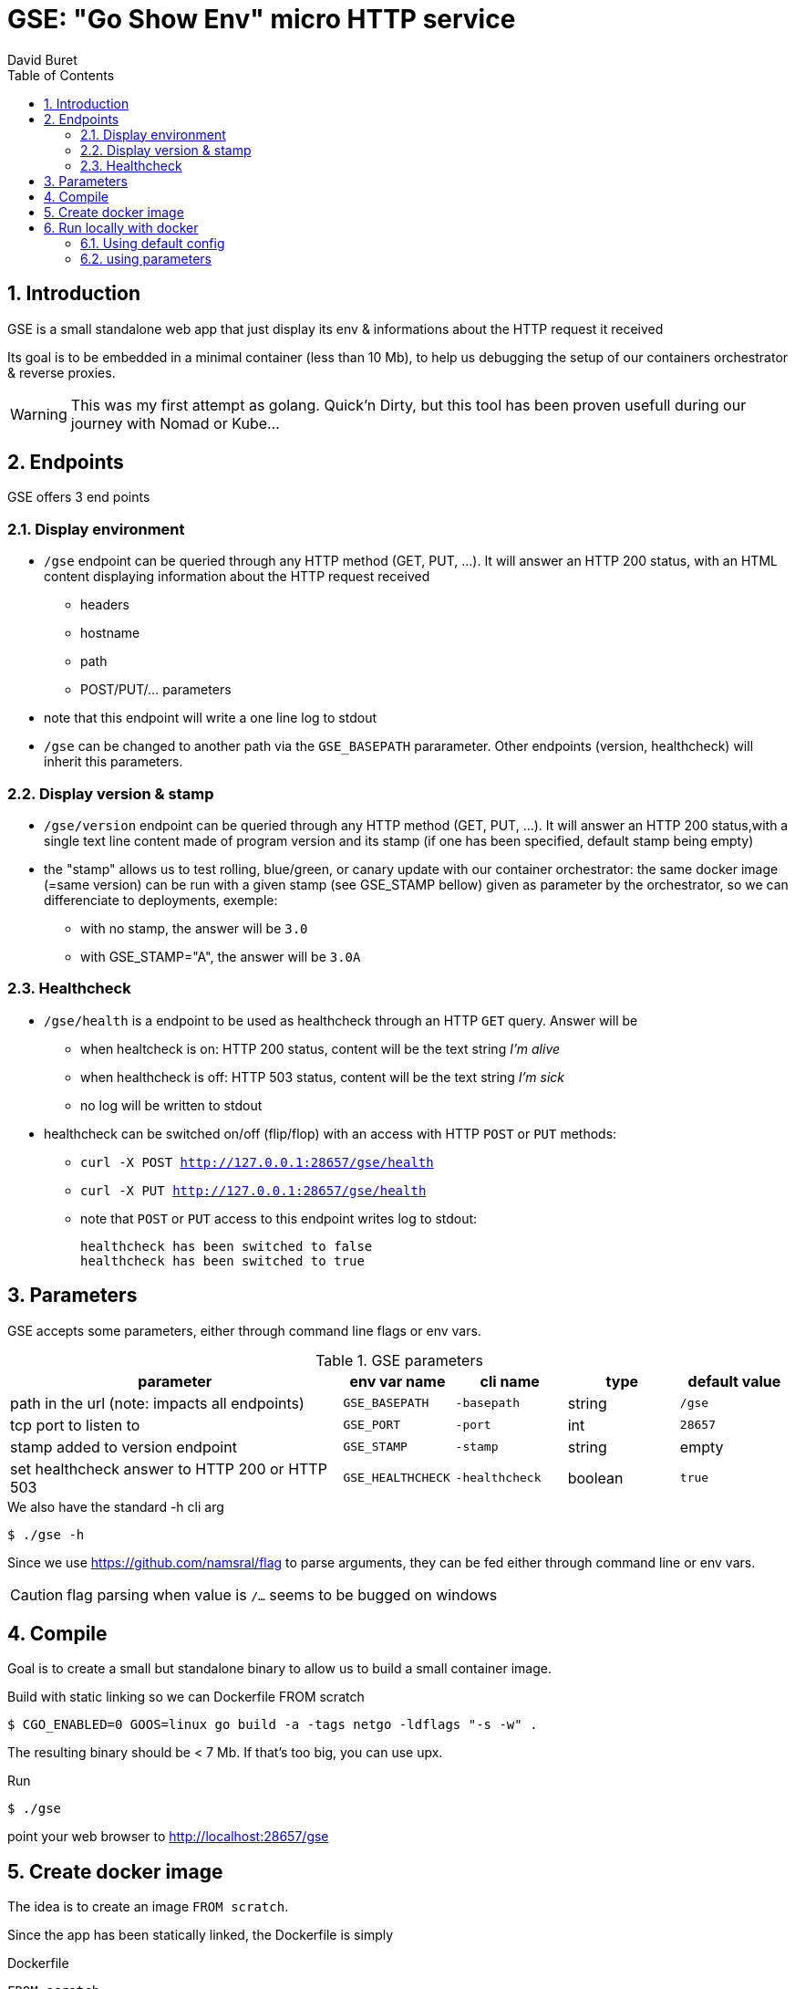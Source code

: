 = GSE: "Go Show Env" micro HTTP service
:author: David Buret
:source-highlighter: rouge
:pygments-style: github
:icons: font
:sectnums:
:toclevels: 4
:toc:
:imagesdir: images/
:gitplant: http://www.plantuml.com/plantuml/proxy?src=https://raw.githubusercontent.com/DBuret/myjournal/master/
ifdef::env-github[]
:tip-caption: :bulb:
:note-caption: :information_source:
:important-caption: :heavy_exclamation_mark:
:caution-caption: :fire:
:warning-caption: :warning:
endif::[]

== Introduction 

GSE is a small standalone web app that just display its env &amp; informations about the HTTP request it received

Its goal is to be embedded in a minimal container (less than 10 Mb), to help us debugging the setup of our containers orchestrator & reverse proxies.

WARNING: This was my first attempt as golang. Quick'n Dirty, but this tool has been proven usefull during our journey with Nomad or Kube...

== Endpoints

GSE offers 3 end points

=== Display environment

* `/gse` endpoint can be queried through any HTTP method (GET, PUT, ...). It will answer an HTTP 200 status, with an HTML content displaying information about the HTTP request received
** headers
** hostname
** path
** POST/PUT/... parameters
* note that this endpoint will write a one line log to stdout
* `/gse` can be changed to another path via the `GSE_BASEPATH` pararameter. Other endpoints (version, healthcheck) will inherit this parameters.

=== Display version & stamp
* `/gse/version` endpoint can be queried through any HTTP method (GET, PUT, ...). It will answer an HTTP 200 status,with a single text line content made of program version and its stamp (if one has been specified, default stamp being empty) 
* the "stamp" allows us to test rolling, blue/green, or canary update with our container orchestrator: the same docker image (=same version) can be run with a given stamp (see GSE_STAMP bellow) given as parameter by the orchestrator, so we can differenciate to deployments, exemple:
** with no stamp, the answer will be `3.0`
** with GSE_STAMP="A",  the answer will be `3.0A`


=== Healthcheck
* `/gse/health` is a endpoint to be used as healthcheck through an HTTP `GET` query. Answer will be 
** when healtcheck is on: HTTP 200 status, content will be the text string _I'm alive_ 
** when healthcheck is off: HTTP 503 status, content will be the text string _I'm sick_ 
** no log will be written to stdout
* healthcheck can be switched on/off (flip/flop) with an access with HTTP `POST` or `PUT` methods:
*** `curl -X POST http://127.0.0.1:28657/gse/health`
*** `curl -X PUT http://127.0.0.1:28657/gse/health`
*** note that `POST` or `PUT` access to this endpoint writes log to stdout:

    healthcheck has been switched to false
    healthcheck has been switched to true

== Parameters

GSE accepts some parameters, either through command line flags or env vars. 

.GSE parameters
[cols="3,^1,^1,^1,^1"]
|===
| parameter | env var name | cli name | type |default value 

| path in the url (note: impacts all endpoints)| `GSE_BASEPATH` | `-basepath` |string | `/gse`

| tcp port to listen to | `GSE_PORT` | `-port` | int  | `28657`

| stamp added to version endpoint | `GSE_STAMP`| `-stamp` | string | empty

| set healthcheck answer to HTTP 200 or HTTP 503 | `GSE_HEALTHCHECK` | `-healthcheck` | boolean | `true`

|===

.We also have the standard -h cli arg
[source,console]
----
$ ./gse -h
----

Since we use https://github.com/namsral/flag to parse arguments, they can be fed either through command line or env vars. 

CAUTION: flag parsing when value is `/...` seems to be bugged on windows 


== Compile

Goal is to create a small but standalone binary to allow us to build a small container image. 

.Build with static linking so we can Dockerfile FROM scratch
[source,console]
----
$ CGO_ENABLED=0 GOOS=linux go build -a -tags netgo -ldflags "-s -w" .
----

The resulting binary should be < 7 Mb. If that's too big, you can use upx.

.Run
[source,console]
----
$ ./gse
----

point your web browser to http://localhost:28657/gse 

== Create docker image

The idea is to create an image `FROM scratch`.

Since the app has been statically linked, the Dockerfile is simply

.Dockerfile
[source,docker]
----
FROM scratch
ADD gse /
ADD template.html /
CMD ["/gse"]
----

.Build image 
[source,console]
----
$ sudo docker build -t gse .
----

== Run locally with docker

=== Using default config
[source,console]
----
$ sudo docker run -p 28657:28657 gse
----

point your web browser to http://localhost:28657/gse 

=== using parameters
[source,console]
----
$ sudo docker run -e GSE_BASEPATH=/foo -e GSE_PORT=2000 -e GSE_STAMP=A -e GSE_HEALTHCHECK=false -p 2000:2000 gse
----

.Point your web browser to
* http://localhost:2000/foo 
* http://localhost:2000/foo/version
* http://localhost:2000/foo/health

.Set healthcheck endpoint to "ok"
 $ curl -X PUT http://localhost:2000/foo/health







